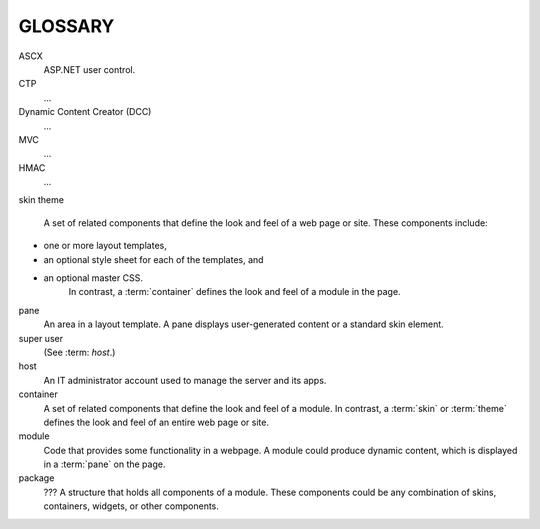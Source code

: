 ========
GLOSSARY
========

.. glossary::
   :sorted:

ASCX
   ASP.NET user control.
CTP
   ...
Dynamic Content Creator (DCC)
   ...
MVC
   ...
HMAC
   ...
skin
theme
   A set of related components that define the look and feel of a web page or site. These components include:
* one or more layout templates,
* an optional style sheet for each of the templates, and
* an optional master CSS.
   In contrast, a :term:`container` defines the look and feel of a module in the page.
pane
   An area in a layout template. A pane displays user-generated content or a standard skin element.
super user
   (See :term: `host`.)
host
   An IT administrator account used to manage the server and its apps.
container
   A set of related components that define the look and feel of a module. In contrast, a :term:`skin` or :term:`theme` defines the look and feel of an entire web page or site.
module
   Code that provides some functionality in a webpage. A module could produce dynamic content, which is displayed in a :term:`pane` on the page.
package
   ??? A structure that holds all components of a module. These components could be any combination of skins, containers, widgets, or other components.


..
   # Need to verify the second sentence in the description for `package`.